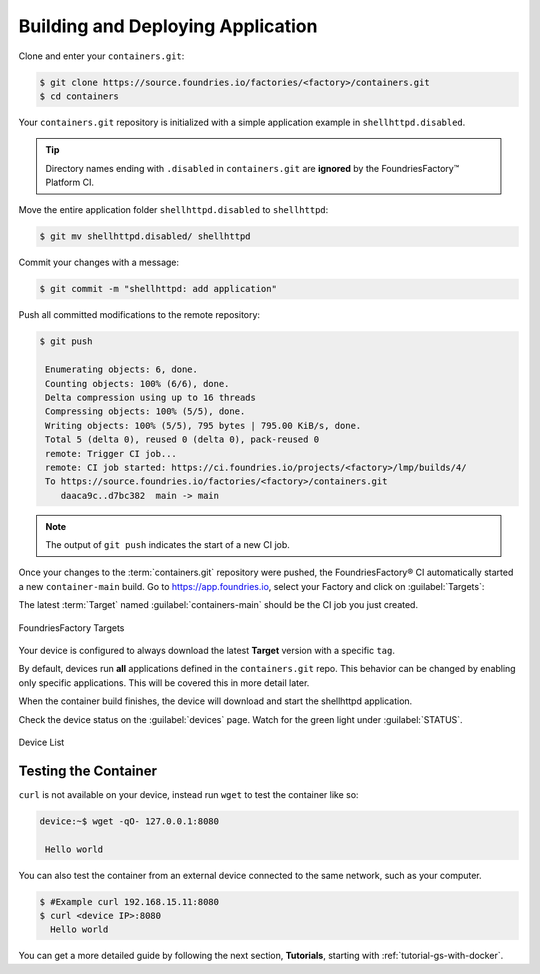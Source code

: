 .. _gs-building-deploying-app:

Building and Deploying Application
==================================

Clone and enter your ``containers.git``:

.. code-block:: console

   $ git clone https://source.foundries.io/factories/<factory>/containers.git
   $ cd containers

Your ``containers.git`` repository is initialized with a simple application example in ``shellhttpd.disabled``.

.. tip::

  Directory names ending with ``.disabled`` in ``containers.git`` are **ignored** by the FoundriesFactory™ Platform CI.

Move the entire application folder ``shellhttpd.disabled`` to ``shellhttpd``:

.. code-block:: console

    $ git mv shellhttpd.disabled/ shellhttpd

Commit your changes with a message:

.. code-block:: console

    $ git commit -m "shellhttpd: add application"

Push all committed modifications to the remote repository:

.. code-block:: console

    $ git push

     Enumerating objects: 6, done.
     Counting objects: 100% (6/6), done.
     Delta compression using up to 16 threads
     Compressing objects: 100% (5/5), done.
     Writing objects: 100% (5/5), 795 bytes | 795.00 KiB/s, done.
     Total 5 (delta 0), reused 0 (delta 0), pack-reused 0
     remote: Trigger CI job...
     remote: CI job started: https://ci.foundries.io/projects/<factory>/lmp/builds/4/
     To https://source.foundries.io/factories/<factory>/containers.git
        daaca9c..d7bc382  main -> main

.. note::

   The output of ``git push`` indicates the start of a new CI job.

Once your changes to the :term:`containers.git` repository were pushed, the FoundriesFactory® CI automatically started a new ``container-main`` build.
Go to https://app.foundries.io, select your Factory and click on :guilabel:`Targets`:

The latest :term:`Target` named :guilabel:`containers-main` should be the CI job you just created.

.. figure:: /_static/getting-started/building-deploying-app/tutorial-find-build.png
   :width: 900
   :align: center

   FoundriesFactory Targets

Your device is configured to always download the latest **Target** version with a specific ``tag``.

By default, devices run **all** applications defined in the ``containers.git`` repo.
This behavior can be changed by enabling only specific applications.
This will be covered this in more detail later.

When the container build finishes, the device will download and start the shellhttpd application.

Check the device status on the :guilabel:`devices` page.
Watch for the green light under :guilabel:`STATUS`.

.. figure:: /_static/tutorials/deploying-first-app/tutorial-device.png
   :width: 900
   :align: center

   Device List

Testing the Container
^^^^^^^^^^^^^^^^^^^^^

``curl`` is not available on your device, instead run ``wget`` to test the container like so:

.. code-block:: console

    device:~$ wget -qO- 127.0.0.1:8080

     Hello world

You can also test the container from an external device connected to the same network, such as your computer.

.. code-block:: console

    $ #Example curl 192.168.15.11:8080
    $ curl <device IP>:8080
      Hello world

You can get a more detailed guide by following the next section, **Tutorials**, starting with :ref:`tutorial-gs-with-docker`.

.. seealso::
   If you would like to learn about how to customize the platform,
   checkout both our :ref:`tutorial <tutorial-customizing-the-platform>`, and the user guide on :ref:`lmp-customization`.
